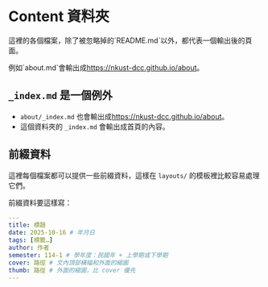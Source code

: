 * Content 資料夾

這裡的各個檔案，除了被忽略掉的`README.md`以外，都代表一個輸出後的頁面。

例如`about.md`會輸出成<https://nkust-dcc.github.io/about>。

** =_index.md= 是一個例外

- =about/_index.md= 也會輸出成<https://nkust-dcc.github.io/about>。
- 這個資料夾的 =_index.md= 會輸出成首頁的內容。

** 前綴資料

這裡每個檔案都可以提供一些前綴資料，這樣在 =layouts/= 的模板裡比較容易處理它們。

前綴資料要這樣寫：

#+begin_src yaml
---
title: 標題
date: 2025-10-16 # 年月日
tags: [標籤…]
author: 作者
semester: 114-1 # 學年度：民國年 + 上學期或下學期
cover: 路徑 # 文內頂部橫幅和外面的縮圖
thumb: 路徑 # 外面的縮圖，比 cover 優先
---
#+end_src
